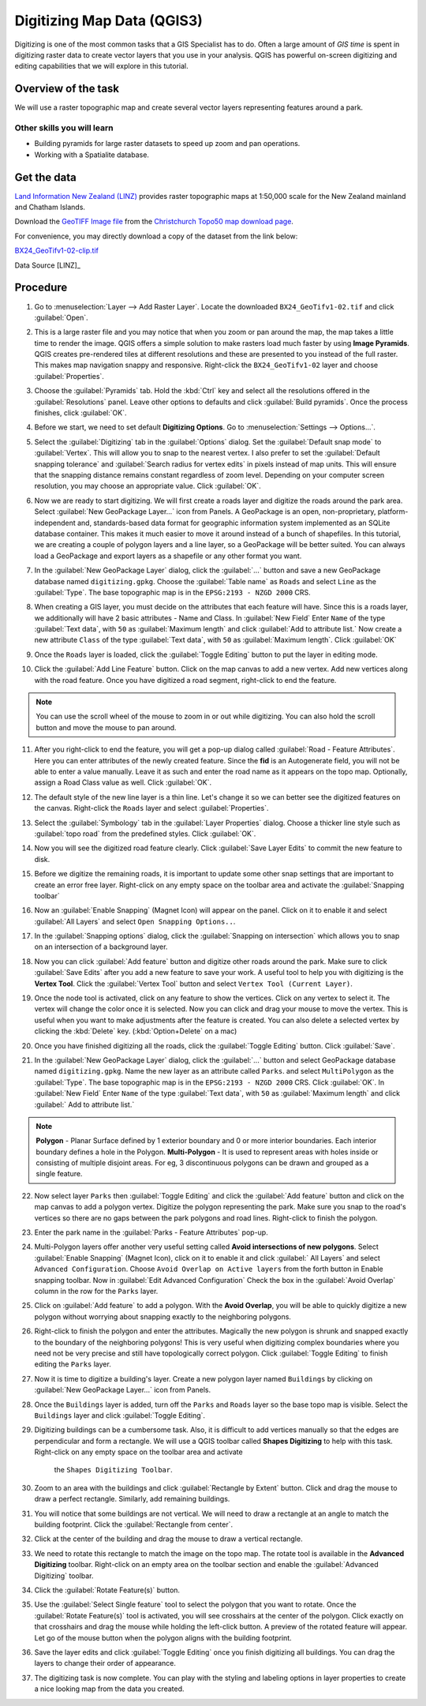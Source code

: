 Digitizing Map Data (QGIS3)
===========================
Digitizing is one of the most common tasks that a GIS Specialist has to do.
Often a large amount of *GIS time* is spent in digitizing raster data to create
vector layers that you use in your analysis. QGIS has powerful on-screen
digitizing and editing capabilities that we will explore in this tutorial.

Overview of the task
--------------------
We will use a raster topographic map and create several vector layers
representing features around a park.

Other skills you will learn
^^^^^^^^^^^^^^^^^^^^^^^^^^^

- Building pyramids for large raster datasets to speed up zoom and pan
  operations.
- Working with a Spatialite database.


Get the data
------------

`Land Information New Zealand (LINZ) <https://www.linz.govt.nz/>`_ provides
raster topographic maps at 1:50,000 scale for the New Zealand mainland and
Chatham Islands.

Download the `GeoTIFF Image file
<https://topo.linz.govt.nz/Topo50_raster_images/GeoTIFFTopo50/BX24_GeoTifv1-02.tif>`_
from the `Christchurch Topo50 map download page
<https://www.linz.govt.nz/topography/topo-maps/map-chooser/christchurch/christchurch#digitalfile>`_.

For convenience, you may directly download a copy of the dataset from the
link below:

`BX24_GeoTifv1-02-clip.tif <https://www.qgistutorials.com/downloads/BX24_GeoTifv1-02-clip.tif>`_

Data Source [LINZ]_

Procedure
---------

1. Go to :menuselection:`Layer --> Add Raster Layer`. Locate the downloaded
   ``BX24_GeoTifv1-02.tif`` and click :guilabel:`Open`.

.. image:: /static/3/digitizing_basics/images/1.png
   :align: center

2. This is a large raster file and you may notice that when you zoom or pan
   around the map, the map takes a little time to render the image. QGIS offers
   a simple solution to make rasters load much faster by using **Image
   Pyramids**. QGIS creates pre-rendered tiles at different resolutions and
   these are presented to you instead of the full raster. This makes map
   navigation snappy and responsive. Right-click the ``BX24_GeoTifv1-02`` layer
   and choose :guilabel:`Properties`.

.. image:: /static/3/digitizing_basics/images/2.png
   :align: center

3. Choose the :guilabel:`Pyramids` tab. Hold the :kbd:`Ctrl` key and select all
   the resolutions  offered in the :guilabel:`Resolutions` panel. Leave other
   options to defaults and click :guilabel:`Build pyramids`. Once the process
   finishes, click :guilabel:`OK`.

.. image:: /static/3/digitizing_basics/images/3.png
   :align: center

4. Before we start, we need to set default **Digitizing Options**. Go to
   :menuselection:`Settings --> Options...`.

.. image:: /static/3/digitizing_basics/images/4.png
   :align: center

5. Select the :guilabel:`Digitizing` tab in the :guilabel:`Options` dialog.
   Set the :guilabel:`Default snap mode` to :guilabel:`Vertex`.
   This will allow you to snap to the nearest vertex. I also
   prefer to set the :guilabel:`Default snapping tolerance` and
   :guilabel:`Search radius for vertex edits` in pixels instead of map units.
   This will ensure that the snapping distance remains constant regardless of
   zoom level. Depending on your computer screen resolution, you
   may choose an appropriate value. Click :guilabel:`OK`.

.. image:: /static/3/digitizing_basics/images/5.png
   :align: center

6. Now we are ready to start digitizing. We will first create a roads layer and
   digitize the roads around the park area. Select :guilabel:`New GeoPackage Layer...` icon from Panels. A GeoPackage is an open, non-proprietary, platform-independent and, standards-based data format for geographic information system implemented as an SQLite database container. This
   makes it much easier to move it around instead of a bunch of shapefiles. In
   this tutorial, we are creating a couple of polygon layers and a line layer,
   so a GeoPackage will be better suited. You can always load a
   GeoPackage and export layers as a shapefile or any other format you want.

.. image:: /static/3/digitizing_basics/images/6.png
   :align: center

7. In the :guilabel:`New GeoPackage Layer` dialog, click the :guilabel:`...`
   button and save a new GeoPackage database named ``digitizing.gpkg``. Choose
   the :guilabel:`Table name` as ``Roads`` and select ``Line`` as the
   :guilabel:`Type`. The base topographic map is in the
   ``EPSG:2193 - NZGD 2000`` CRS. 

.. image:: /static/3/digitizing_basics/images/7.png
   :align: center

8. When creating a GIS layer, you must decide on the attributes that each feature will have. Since this is a roads layer, we additionally will have 2 basic attributes - Name and Class. In :guilabel:`New Field` Enter ``Name`` of the type :guilabel:`Text data`, with ``50`` as :guilabel:`Maximum length` and click :guilabel:`Add to attribute list.` Now create a new attribute ``Class`` of the type :guilabel:`Text data`, with ``50`` as :guilabel:`Maximum length`. Click :guilabel:`OK`
 

.. image:: /static/3/digitizing_basics/images/8.png
   :align: center


9. Once the ``Roads`` layer is loaded, click the :guilabel:`Toggle Editing` button to put the layer in editing mode.

.. image:: /static/3/digitizing_basics/images/9.png
   :align: center

10. Click the :guilabel:`Add Line Feature` button. Click on the map canvas to add a
    new vertex. Add new vertices along with the road feature. Once you have digitized
    a road segment, right-click to end the feature.

.. note::

   You can use the scroll wheel of the mouse to zoom in or out while digitizing.
   You can also hold the scroll button and move the mouse to pan around.

.. image:: /static/3/digitizing_basics/images/10.png
   :align: center

11. After you right-click to end the feature, you will get a pop-up dialog
    called :guilabel:`Road - Feature Attributes`. Here you can enter attributes of the newly
    created feature. Since the **fid** is an Autogenerate field, you
    will not be able to enter a value manually. Leave it as such and enter the
    road name as it appears on the topo map. Optionally, assign a Road Class
    value as well. Click :guilabel:`OK`.

.. image:: /static/3/digitizing_basics/images/11.png
   :align: center

12. The default style of the new line layer is a thin line. Let's change it so
    we can better see the digitized features on the canvas. Right-click the
    ``Roads`` layer and select :guilabel:`Properties`.

.. image:: /static/3/digitizing_basics/images/12.png
   :align: center

13. Select the :guilabel:`Symbology` tab in the :guilabel:`Layer Properties`
    dialog. Choose a thicker line style such as :guilabel:`topo road` from the
    predefined styles. Click :guilabel:`OK`.

.. image:: /static/3/digitizing_basics/images/13.png
   :align: center

14. Now you will see the digitized road feature clearly. Click :guilabel:`Save
    Layer Edits` to commit the new feature to disk.

.. image:: /static/3/digitizing_basics/images/14.png
   :align: center

15. Before we digitize the remaining roads, it is important to update some other
    snap settings that are important to create an error free layer. Right-click on any empty space on the toolbar area and activate the :guilabel:`Snapping toolbar` 

.. image:: /static/3/digitizing_basics/images/15.png
   :align: center

16. Now an :guilabel:`Enable Snapping` (Magnet Icon) will appear on the panel. 
    Click on it to enable it and select :guilabel:`All Layers` and select ``Open Snapping Options..``. 

.. image:: /static/3/digitizing_basics/images/16.png
   :align: center

17. In the :guilabel:`Snapping options` dialog, click the
    :guilabel:`Snapping on intersection` which allows you to snap on an
    intersection of a background layer.

.. image:: /static/3/digitizing_basics/images/17.png
   :align: center

18. Now you can click :guilabel:`Add feature` button and digitize other roads
    around the park. Make sure to click :guilabel:`Save Edits` after you add a
    new feature to save your work. A useful tool to help you with digitizing is
    the **Vertex Tool**. Click the :guilabel:`Vertex Tool` button and select ``Vertex Tool (Current Layer)``.

.. image:: /static/3/digitizing_basics/images/18.png
   :align: center

19. Once the node tool is activated, click on any feature to show the vertices.
    Click on any vertex to select it. The vertex will change the color once it
    is selected. Now you can click and drag your mouse to move the vertex. This
    is useful when you want to make adjustments after the feature is created.
    You can also delete a selected vertex by clicking the :kbd:`Delete` key.
    (:kbd:`Option+Delete` on a mac)

.. image:: /static/3/digitizing_basics/images/19.png
   :align: center

20. Once you have finished digitizing all the roads, click the
    :guilabel:`Toggle Editing` button. Click :guilabel:`Save`.

.. image:: /static/3/digitizing_basics/images/20.png
   :align: center

21. In the :guilabel:`New GeoPackage Layer` dialog, click the :guilabel:`...`
    button and select GeoPackage database named ``digitizing.gpkg``. Name the new layer as an attribute called ``Parks``. and select ``MultiPolygon`` as the :guilabel:`Type`. The base topographic map is in the ``EPSG:2193 - NZGD 2000`` CRS.  Click :guilabel:`OK`. In :guilabel:`New Field` Enter ``Name`` of the type :guilabel:`Text data`, with ``50`` as :guilabel:`Maximum length` and click :guilabel:` Add to attribute list.`

.. note::

   **Polygon** - Planar Surface defined by 1 exterior boundary and 0 or more interior boundaries. Each interior boundary defines a hole in the Polygon.
   **Multi-Polygon** - It is used to represent areas with holes inside or consisting of multiple disjoint areas. For eg, 3 discontinuous polygons can be drawn and grouped as a single feature.

.. image:: /static/3/digitizing_basics/images/21.png
   :align: center

22. Now select layer ``Parks`` then :guilabel:`Toggle Editing` and click the :guilabel:`Add feature` button and click on the map canvas to add
    a polygon vertex. Digitize the polygon representing the park. Make sure you
    snap to the road's vertices so there are no gaps between the park polygons
    and road lines. Right-click to finish the polygon.

.. image:: /static/3/digitizing_basics/images/22.png
   :align: center

23. Enter the park name in the :guilabel:`Parks - Feature Attributes` pop-up.

.. image:: /static/3/digitizing_basics/images/23.png
   :align: center

24. Multi-Polygon layers offer another very useful setting called **Avoid
    intersections of new polygons**. Select :guilabel:`Enable Snapping` (Magnet Icon), click on it to enable it and click :guilabel:` All Layers` and select ``Advanced Configuration``. Choose ``Avoid Overlap on Active layers`` from the forth button in Enable snapping toolbar.  Now in :guilabel:`Edit Advanced Configuration` Check the box in the :guilabel:`Avoid Overlap` column in
    the row for the ``Parks`` layer. 

.. image:: /static/3/digitizing_basics/images/24.png
   :align: center

25. Click on :guilabel:`Add feature` to add a polygon. With the **Avoid
    Overlap**, you will be able to quickly digitize a new
    polygon without worrying about snapping exactly to the neighboring polygons.

.. image:: /static/3/digitizing_basics/images/25.png
   :align: center

26. Right-click to finish the polygon and enter the attributes. Magically the
    new polygon is shrunk and snapped exactly to the boundary of the neighboring
    polygons! This is very useful when digitizing complex boundaries where you
    need not be very precise and still have topologically correct polygon.
    Click :guilabel:`Toggle Editing` to finish editing the ``Parks`` layer.

.. image:: /static/3/digitizing_basics/images/26.png
   :align: center

27. Now it is time to digitize a building's layer. Create a new polygon layer named
    ``Buildings`` by clicking on :guilabel:`New GeoPackage Layer...` icon from Panels.

.. image:: /static/3/digitizing_basics/images/27.png
   :align: center

28. Once the ``Buildings`` layer is added, turn off the ``Parks`` and ``Roads``
    layer so the base topo map is visible. Select the ``Buildings`` layer and
    click :guilabel:`Toggle Editing`.

.. image:: /static/3/digitizing_basics/images/26.png
   :align: center

29. Digitizing buildings can be a cumbersome task. Also, it is difficult to add
    vertices manually so that the edges are perpendicular and form a rectangle.
    We will use a QGIS toolbar called **Shapes Digitizing** to help with
    this task. Right-click on any empty space on the toolbar area and activate
	 the ``Shapes Digitizing Toolbar``. 

.. image:: /static/3/digitizing_basics/images/29.png
   :align: center

30. Zoom to an area with the buildings and click :guilabel:`Rectangle by
    Extent` button. Click and drag the mouse to draw a perfect rectangle.
    Similarly, add remaining buildings.

.. image:: /static/3/digitizing_basics/images/30.png
   :align: center

31. You will notice that some buildings are not vertical. We will need to draw
    a rectangle at an angle to match the building footprint. Click the
    :guilabel:`Rectangle from center`.

.. image:: /static/3/digitizing_basics/images/31.png
   :align: center

32. Click at the center of the building and drag the mouse to draw a vertical
    rectangle.

.. image:: /static/3/digitizing_basics/images/32.png
   :align: center

33. We need to rotate this rectangle to match the image on the topo map. The
    rotate tool is available in the **Advanced Digitizing** toolbar.
    Right-click on an empty area on the toolbar section and enable the
    :guilabel:`Advanced Digitizing` toolbar.

.. image:: /static/3/digitizing_basics/images/33.png
   :align: center

34. Click the :guilabel:`Rotate Feature(s)` button.

.. image:: /static/3/digitizing_basics/images/34.png
   :align: center

35. Use the :guilabel:`Select Single feature` tool to select the polygon that
    you want to rotate. Once the :guilabel:`Rotate Feature(s)` tool is
    activated, you will see crosshairs at the center of the polygon. Click
    exactly on that crosshairs and drag the mouse while holding the left-click
    button. A preview of the rotated feature will appear. Let go of the mouse
    button when the polygon aligns with the building footprint.

.. image:: /static/3/digitizing_basics/images/35.png
   :align: center

36. Save the layer edits and click :guilabel:`Toggle Editing` once you finish
    digitizing all buildings. You can drag the layers to change their order of
    appearance.

.. image:: /static/3/digitizing_basics/images/36.png
   :align: center

37. The digitizing task is now complete. You can play with the styling and
    labeling options in layer properties to create a nice looking map from the
    data you created.

.. image:: /static/3/digitizing_basics/images/37.png
   :align: center


